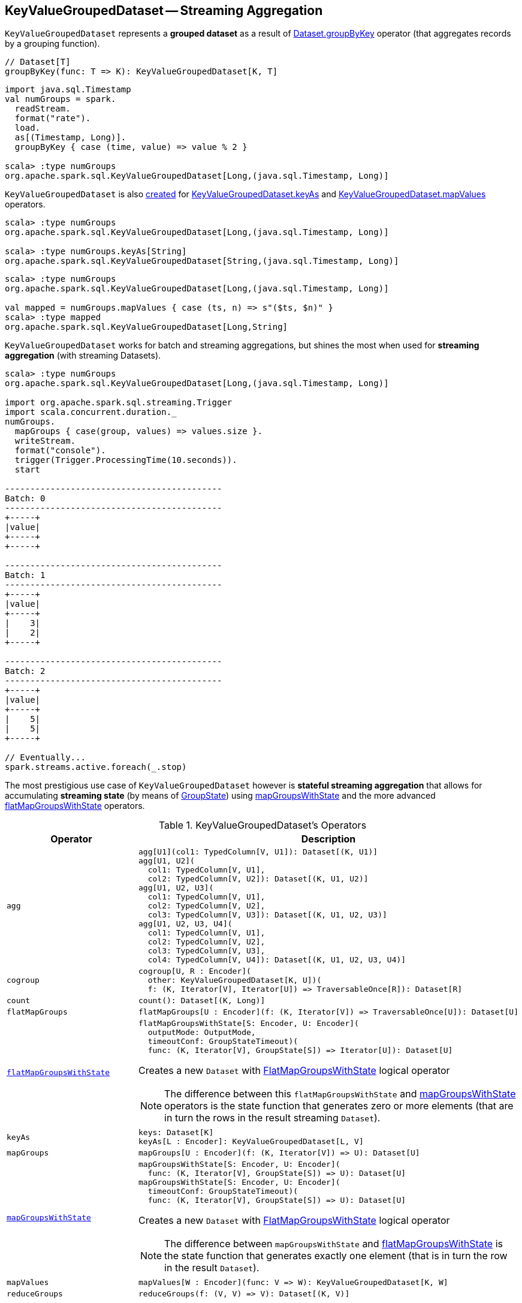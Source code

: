 == [[KeyValueGroupedDataset]] KeyValueGroupedDataset -- Streaming Aggregation

`KeyValueGroupedDataset` represents a *grouped dataset* as a result of <<spark-sql-streaming-Dataset-operators.adoc#groupByKey, Dataset.groupByKey>> operator (that aggregates records by a grouping function).

[source, scala]
----
// Dataset[T]
groupByKey(func: T => K): KeyValueGroupedDataset[K, T]
----

[source, scala]
----
import java.sql.Timestamp
val numGroups = spark.
  readStream.
  format("rate").
  load.
  as[(Timestamp, Long)].
  groupByKey { case (time, value) => value % 2 }

scala> :type numGroups
org.apache.spark.sql.KeyValueGroupedDataset[Long,(java.sql.Timestamp, Long)]
----

`KeyValueGroupedDataset` is also <<creating-instance, created>> for <<keyAs, KeyValueGroupedDataset.keyAs>> and <<mapValues, KeyValueGroupedDataset.mapValues>> operators.

[source, scala]
----
scala> :type numGroups
org.apache.spark.sql.KeyValueGroupedDataset[Long,(java.sql.Timestamp, Long)]

scala> :type numGroups.keyAs[String]
org.apache.spark.sql.KeyValueGroupedDataset[String,(java.sql.Timestamp, Long)]
----

[source, scala]
----
scala> :type numGroups
org.apache.spark.sql.KeyValueGroupedDataset[Long,(java.sql.Timestamp, Long)]

val mapped = numGroups.mapValues { case (ts, n) => s"($ts, $n)" }
scala> :type mapped
org.apache.spark.sql.KeyValueGroupedDataset[Long,String]
----

`KeyValueGroupedDataset` works for batch and streaming aggregations, but shines the most when used for *streaming aggregation* (with streaming Datasets).

[source, scala]
----
scala> :type numGroups
org.apache.spark.sql.KeyValueGroupedDataset[Long,(java.sql.Timestamp, Long)]

import org.apache.spark.sql.streaming.Trigger
import scala.concurrent.duration._
numGroups.
  mapGroups { case(group, values) => values.size }.
  writeStream.
  format("console").
  trigger(Trigger.ProcessingTime(10.seconds)).
  start

-------------------------------------------
Batch: 0
-------------------------------------------
+-----+
|value|
+-----+
+-----+

-------------------------------------------
Batch: 1
-------------------------------------------
+-----+
|value|
+-----+
|    3|
|    2|
+-----+

-------------------------------------------
Batch: 2
-------------------------------------------
+-----+
|value|
+-----+
|    5|
|    5|
+-----+

// Eventually...
spark.streams.active.foreach(_.stop)
----

The most prestigious use case of `KeyValueGroupedDataset` however is *stateful streaming aggregation* that allows for accumulating *streaming state* (by means of link:spark-sql-streaming-GroupState.adoc[GroupState]) using <<mapGroupsWithState, mapGroupsWithState>> and the more advanced <<flatMapGroupsWithState, flatMapGroupsWithState>> operators.

[[operators]]
.KeyValueGroupedDataset's Operators
[cols="1m,2",options="header",width="100%"]
|===
| Operator
| Description

| agg
a| [[agg]]

[source, scala]
----
agg[U1](col1: TypedColumn[V, U1]): Dataset[(K, U1)]
agg[U1, U2](
  col1: TypedColumn[V, U1],
  col2: TypedColumn[V, U2]): Dataset[(K, U1, U2)]
agg[U1, U2, U3](
  col1: TypedColumn[V, U1],
  col2: TypedColumn[V, U2],
  col3: TypedColumn[V, U3]): Dataset[(K, U1, U2, U3)]
agg[U1, U2, U3, U4](
  col1: TypedColumn[V, U1],
  col2: TypedColumn[V, U2],
  col3: TypedColumn[V, U3],
  col4: TypedColumn[V, U4]): Dataset[(K, U1, U2, U3, U4)]
----

| cogroup
a| [[cogroup]]

[source, scala]
----
cogroup[U, R : Encoder](
  other: KeyValueGroupedDataset[K, U])(
  f: (K, Iterator[V], Iterator[U]) => TraversableOnce[R]): Dataset[R]
----

| count
a| [[count]]

[source, scala]
----
count(): Dataset[(K, Long)]
----

| flatMapGroups
a| [[flatMapGroups]]

[source, scala]
----
flatMapGroups[U : Encoder](f: (K, Iterator[V]) => TraversableOnce[U]): Dataset[U]
----

| link:spark-sql-streaming-KeyValueGroupedDataset-flatMapGroupsWithState.adoc[flatMapGroupsWithState]
a| [[flatMapGroupsWithState]]

[source, scala]
----
flatMapGroupsWithState[S: Encoder, U: Encoder](
  outputMode: OutputMode,
  timeoutConf: GroupStateTimeout)(
  func: (K, Iterator[V], GroupState[S]) => Iterator[U]): Dataset[U]
----

Creates a new `Dataset` with <<spark-sql-streaming-FlatMapGroupsWithState.adoc#, FlatMapGroupsWithState>> logical operator

NOTE: The difference between this `flatMapGroupsWithState` and <<mapGroupsWithState, mapGroupsWithState>> operators is the state function that generates zero or more elements (that are in turn the rows in the result streaming `Dataset`).

| keyAs
a| [[keyAs]]

[source, scala]
----
keys: Dataset[K]
keyAs[L : Encoder]: KeyValueGroupedDataset[L, V]
----

| mapGroups
a| [[mapGroups]]

[source, scala]
----
mapGroups[U : Encoder](f: (K, Iterator[V]) => U): Dataset[U]
----

| link:spark-sql-streaming-KeyValueGroupedDataset-mapGroupsWithState.adoc[mapGroupsWithState]
a| [[mapGroupsWithState]]

[source, scala]
----
mapGroupsWithState[S: Encoder, U: Encoder](
  func: (K, Iterator[V], GroupState[S]) => U): Dataset[U]
mapGroupsWithState[S: Encoder, U: Encoder](
  timeoutConf: GroupStateTimeout)(
  func: (K, Iterator[V], GroupState[S]) => U): Dataset[U]
----

Creates a new `Dataset` with link:spark-sql-streaming-FlatMapGroupsWithState.adoc#apply[FlatMapGroupsWithState] logical operator

NOTE: The difference between `mapGroupsWithState` and <<flatMapGroupsWithState, flatMapGroupsWithState>> is the state function that generates exactly one element (that is in turn the row in the result `Dataset`).

| mapValues
a| [[mapValues]]

[source, scala]
----
mapValues[W : Encoder](func: V => W): KeyValueGroupedDataset[K, W]
----

| reduceGroups
a| [[reduceGroups]]

[source, scala]
----
reduceGroups(f: (V, V) => V): Dataset[(K, V)]
----

|===

=== [[creating-instance]] Creating KeyValueGroupedDataset Instance

`KeyValueGroupedDataset` takes the following when created:

* [[kEncoder]] `Encoder` for keys
* [[vEncoder]] `Encoder` for values
* [[queryExecution]] `QueryExecution`
* [[dataAttributes]] Data attributes
* [[groupingAttributes]] Grouping attributes
